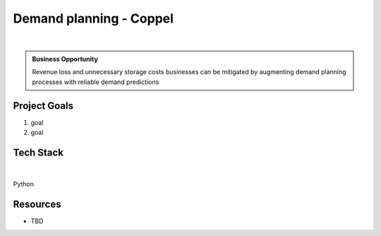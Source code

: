 Demand planning - Coppel
===========================

.. figure:: ../images/coppel-logo.png
   :scale: 35%
   :align: center
   :alt: neoris-logo
   :figclass: align-center

|

.. admonition:: Business Opportunity

   Revenue loss and unnecessary storage costs businesses can be mitigated by augmenting demand planning processes with
   reliable demand predictions

.. TODO:: description

Project Goals
----------------

1. goal
2. goal

Tech Stack
--------------

.. figure:: ../images/azure.png
   :scale: 35%
   :align: center
   :alt: neoris-logo
   :figclass: align-center

|

Python

Resources
-------------------

- TBD